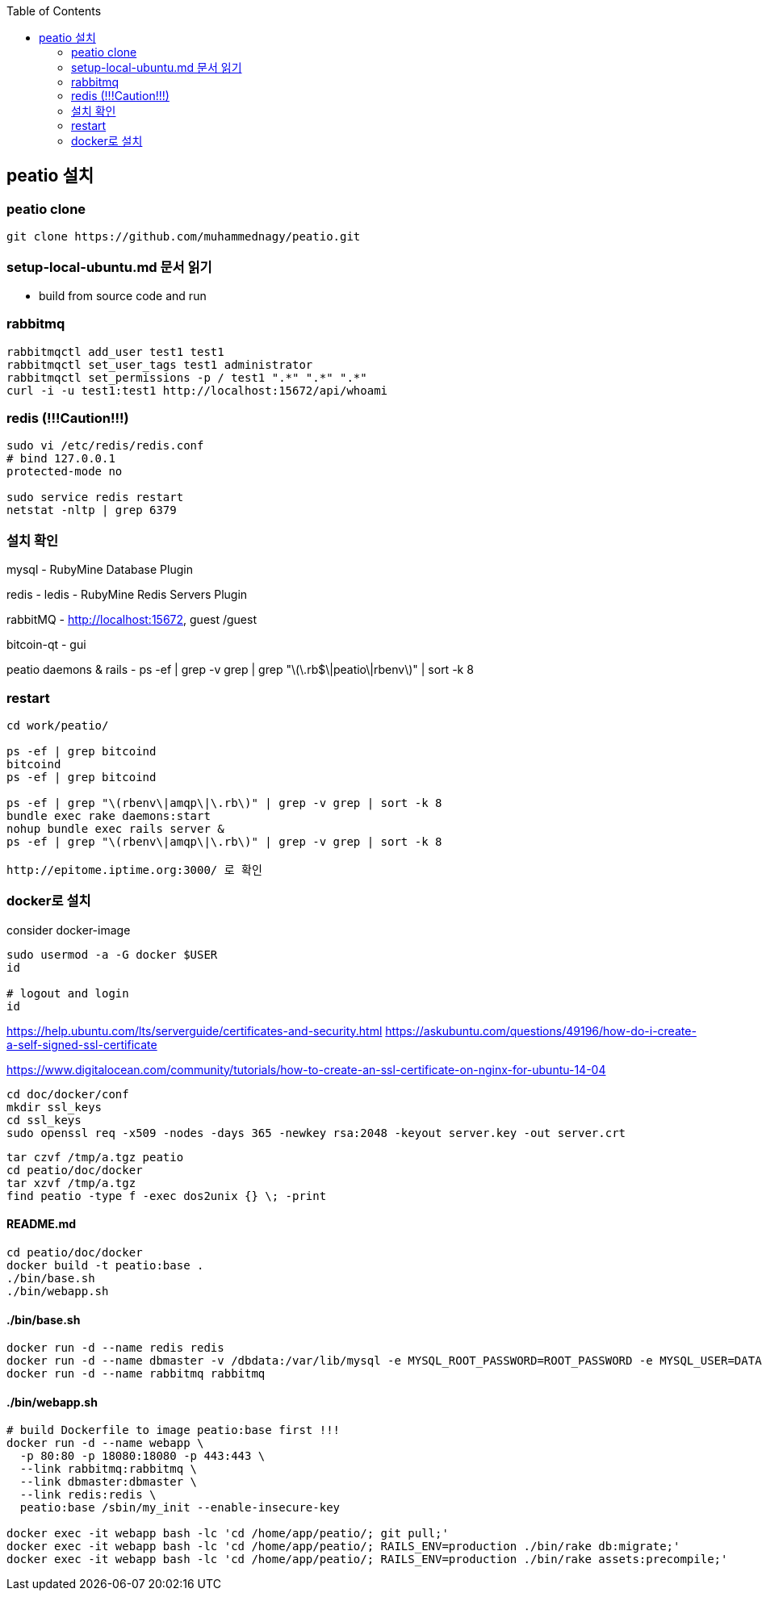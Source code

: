 :toc:

== peatio 설치


=== peatio clone

```
git clone https://github.com/muhammednagy/peatio.git
```

=== setup-local-ubuntu.md 문서 읽기
 - build from source code and run


=== rabbitmq
```
rabbitmqctl add_user test1 test1
rabbitmqctl set_user_tags test1 administrator
rabbitmqctl set_permissions -p / test1 ".*" ".*" ".*"
curl -i -u test1:test1 http://localhost:15672/api/whoami
```


=== redis (!!!Caution!!!)
```
sudo vi /etc/redis/redis.conf
# bind 127.0.0.1
protected-mode no

sudo service redis restart
netstat -nltp | grep 6379
```


=== 설치 확인

mysql - RubyMine Database Plugin

redis - ledis - RubyMine Redis Servers Plugin

rabbitMQ - http://localhost:15672, guest /guest

bitcoin-qt - gui

peatio daemons & rails
- ps -ef | grep -v grep | grep "\(\.rb$\|peatio\|rbenv\)" | sort -k 8

=== restart

```
cd work/peatio/

ps -ef | grep bitcoind
bitcoind
ps -ef | grep bitcoind

ps -ef | grep "\(rbenv\|amqp\|\.rb\)" | grep -v grep | sort -k 8
bundle exec rake daemons:start
nohup bundle exec rails server &
ps -ef | grep "\(rbenv\|amqp\|\.rb\)" | grep -v grep | sort -k 8

http://epitome.iptime.org:3000/ 로 확인
```

=== docker로 설치

consider docker-image

```
sudo usermod -a -G docker $USER
id

# logout and login
id
```

https://help.ubuntu.com/lts/serverguide/certificates-and-security.html
https://askubuntu.com/questions/49196/how-do-i-create-a-self-signed-ssl-certificate

https://www.digitalocean.com/community/tutorials/how-to-create-an-ssl-certificate-on-nginx-for-ubuntu-14-04

```
cd doc/docker/conf
mkdir ssl_keys
cd ssl_keys
sudo openssl req -x509 -nodes -days 365 -newkey rsa:2048 -keyout server.key -out server.crt
```

```
tar czvf /tmp/a.tgz peatio
cd peatio/doc/docker
tar xzvf /tmp/a.tgz
find peatio -type f -exec dos2unix {} \; -print
```


==== README.md
```
cd peatio/doc/docker
docker build -t peatio:base .
./bin/base.sh
./bin/webapp.sh
```

==== ./bin/base.sh
```
docker run -d --name redis redis
docker run -d --name dbmaster -v /dbdata:/var/lib/mysql -e MYSQL_ROOT_PASSWORD=ROOT_PASSWORD -e MYSQL_USER=DATABASE_USER -e MYSQL_PASSWORD=PASSWORD -e MYSQL_DATABASE=DATABSE_NAME mysql
docker run -d --name rabbitmq rabbitmq

```

==== ./bin/webapp.sh
```
# build Dockerfile to image peatio:base first !!!
docker run -d --name webapp \
  -p 80:80 -p 18080:18080 -p 443:443 \
  --link rabbitmq:rabbitmq \
  --link dbmaster:dbmaster \
  --link redis:redis \
  peatio:base /sbin/my_init --enable-insecure-key

docker exec -it webapp bash -lc 'cd /home/app/peatio/; git pull;'
docker exec -it webapp bash -lc 'cd /home/app/peatio/; RAILS_ENV=production ./bin/rake db:migrate;'
docker exec -it webapp bash -lc 'cd /home/app/peatio/; RAILS_ENV=production ./bin/rake assets:precompile;'
```